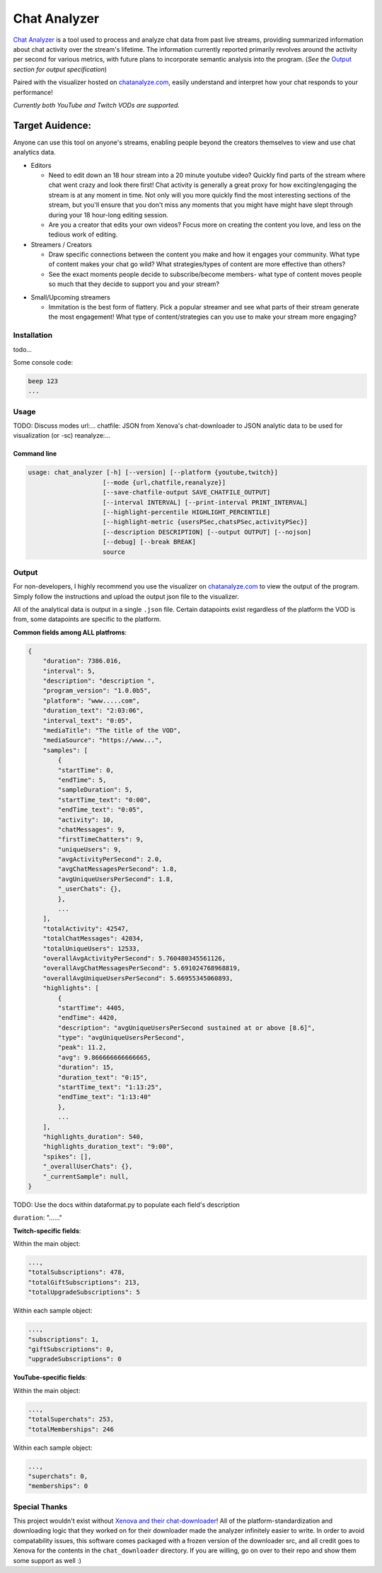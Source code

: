 ***************
Chat Analyzer
***************

`Chat Analyzer`_ is a tool used to process and analyze chat data 
from past live streams, providing summarized information about chat activity over the stream's lifetime. 
The information currently reported primarily revolves around the activity per second for various metrics,
with future plans to incorporate semantic analysis into the program. (*See the* `Output`_ *section for output specification*)

.. _Chat Analyzer: https://github.com/David-Fryd/chat-analyzer

Paired with the visualizer hosted on `chatanalyze.com`_, easily understand and interpret
how your chat responds to your performance!

.. _chatanalyze.com: https://chatanalyze.com/

*Currently both YouTube and Twitch VODs are supported.*

Target Auidence: 
________________

Anyone can use this tool on anyone's streams, enabling people beyond the creators themselves to view and use chat analytics data.

- Editors 
    
  - Need to edit down an 18 hour stream into a 20 minute youtube video? Quickly find
    parts of the stream where chat went crazy and look there first! Chat activity is 
    generally a great proxy for how exciting/engaging the stream is at any moment in time. Not only
    will you more quickly find the most interesting sections of the stream, but you'll
    ensure that you don't miss any moments that you might have might have slept through during your 18 hour-long
    editing session.
  - Are you a creator that edits your own videos? Focus more on creating the content you love, and less on the tedious
    work of editing.
  
- Streamers / Creators
  
  - Draw specific connections between the content you make and how it engages your community. What type of content makes
    your chat go wild? What strategies/types of content are more effective than others?
  - See the exact moments people decide to subscribe/become members- what type of content moves people so much that
    they decide to support you and your stream?

..   - helping you understand what you say/do that makes
..     people
  
..   - Connect your content to your chat. Which content
..   - Better understanding...
..   - What parts of
..   - Learn...
..   - For creators: don't forget to subscribe effective? what is most engaging part of stream?
..   - Take burden off editors. Because your editors will have access to the chat analytics data, there is less
..     of a need to manually mark sections of your own video... of course its a backup but still less work...?

- Small/Upcoming streamers
  
  - Immitation is the best form of flattery. Pick a popular streamer and see what parts of their stream generate the most engagement!
    What type of content/strategies can you use to make your stream more engaging?

.. - Developers
  
..   - Making an app comparing streamers based on chat activity? 



############
Installation
############

todo...

Some console code: 

.. code:: console

    beep 123
    ...


#####
Usage
#####


TODO: Discuss modes
url:...
chatfile: JSON from Xenova's chat-downloader to JSON analytic data to be used for visualization (or -sc)
reanalyze:...

Command line
------------

.. code:: console

    usage: chat_analyzer [-h] [--version] [--platform {youtube,twitch}]
                        [--mode {url,chatfile,reanalyze}]
                        [--save-chatfile-output SAVE_CHATFILE_OUTPUT]
                        [--interval INTERVAL] [--print-interval PRINT_INTERVAL]
                        [--highlight-percentile HIGHLIGHT_PERCENTILE]
                        [--highlight-metric {usersPSec,chatsPSec,activityPSec}]
                        [--description DESCRIPTION] [--output OUTPUT] [--nojson]
                        [--debug] [--break BREAK]
                        source





######
Output
######

For non-developers, I highly recommend you use the visualizer on `chatanalyze.com`_ to view the output of the program.
Simply follow the instructions and upload the output json file to the visualizer. 

All of the analytical data is output in a single ``.json`` file. Certain datapoints exist regardless of the platform
the VOD is from, some datapoints are specific to the platform.

**Common fields among ALL platfroms**: 

.. code-block::

    {
        "duration": 7386.016,
        "interval": 5,
        "description": "description ",
        "program_version": "1.0.0b5",
        "platform": "www.....com",
        "duration_text": "2:03:06",
        "interval_text": "0:05",
        "mediaTitle": "The title of the VOD",
        "mediaSource": "https://www...",
        "samples": [
            {
            "startTime": 0,
            "endTime": 5,
            "sampleDuration": 5,
            "startTime_text": "0:00",
            "endTime_text": "0:05",
            "activity": 10,
            "chatMessages": 9,
            "firstTimeChatters": 9,
            "uniqueUsers": 9,
            "avgActivityPerSecond": 2.0,
            "avgChatMessagesPerSecond": 1.8,
            "avgUniqueUsersPerSecond": 1.8,
            "_userChats": {},
            },
            ...
        ],
        "totalActivity": 42547,
        "totalChatMessages": 42034,
        "totalUniqueUsers": 12533,
        "overallAvgActivityPerSecond": 5.760480345561126,
        "overallAvgChatMessagesPerSecond": 5.691024768968819,
        "overallAvgUniqueUsersPerSecond": 5.66955345060893,
        "highlights": [
            {
            "startTime": 4405,
            "endTime": 4420,
            "description": "avgUniqueUsersPerSecond sustained at or above [8.6]",
            "type": "avgUniqueUsersPerSecond",
            "peak": 11.2,
            "avg": 9.866666666666665,
            "duration": 15,
            "duration_text": "0:15",
            "startTime_text": "1:13:25",
            "endTime_text": "1:13:40"
            },
            ...
        ],
        "highlights_duration": 540,
        "highlights_duration_text": "9:00",
        "spikes": [],
        "_overallUserChats": {},
        "_currentSample": null,
    }

TODO: Use the docs within dataformat.py to populate each field's description

``duration``: "......"

**Twitch-specific fields**:

Within the main object:

.. code-block::

    ...,
    "totalSubscriptions": 478,
    "totalGiftSubscriptions": 213,
    "totalUpgradeSubscriptions": 5

Within each sample object:

.. code-block::

    ...,
    "subscriptions": 1,
    "giftSubscriptions": 0,
    "upgradeSubscriptions": 0

**YouTube-specific fields**:

Within the main object:

.. code-block::

    ...,
    "totalSuperchats": 253,
    "totalMemberships": 246

Within each sample object:

.. code-block::

    ...,
    "superchats": 0,
    "memberships": 0



##############
Special Thanks
##############

This project wouldn't exist without `Xenova and their chat-downloader`_! 
All of the platform-standardization and downloading logic that they worked on for their downloader made the analyzer
infinitely easier to write. In order to avoid compatability issues, this software comes packaged with a frozen version
of the downloader src, and all credit goes to Xenova for the contents in the ``chat_downloader`` directory. 
If you are willing, go on over to their repo and show them some support as well :)

.. _Xenova and their chat-downloader: https://github.com/xenova/chat-downloader
